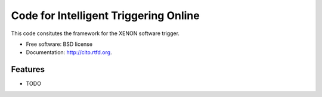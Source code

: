 ===============================
Code for Intelligent Triggering Online
===============================

.. image:: https://badge.fury.io/py/cito.png
    :target: http://badge.fury.io/py/cito
    
.. image:: https://travis-ci.org/tunnell/cito.png?branch=master
        :target: https://travis-ci.org/tunnell/cito

.. image:: https://pypip.in/d/cito/badge.png
        :target: https://crate.io/packages/cito?version=latest


This code consitutes the framework for the XENON software trigger.

* Free software: BSD license
* Documentation: http://cito.rtfd.org.

Features
--------

* TODO
